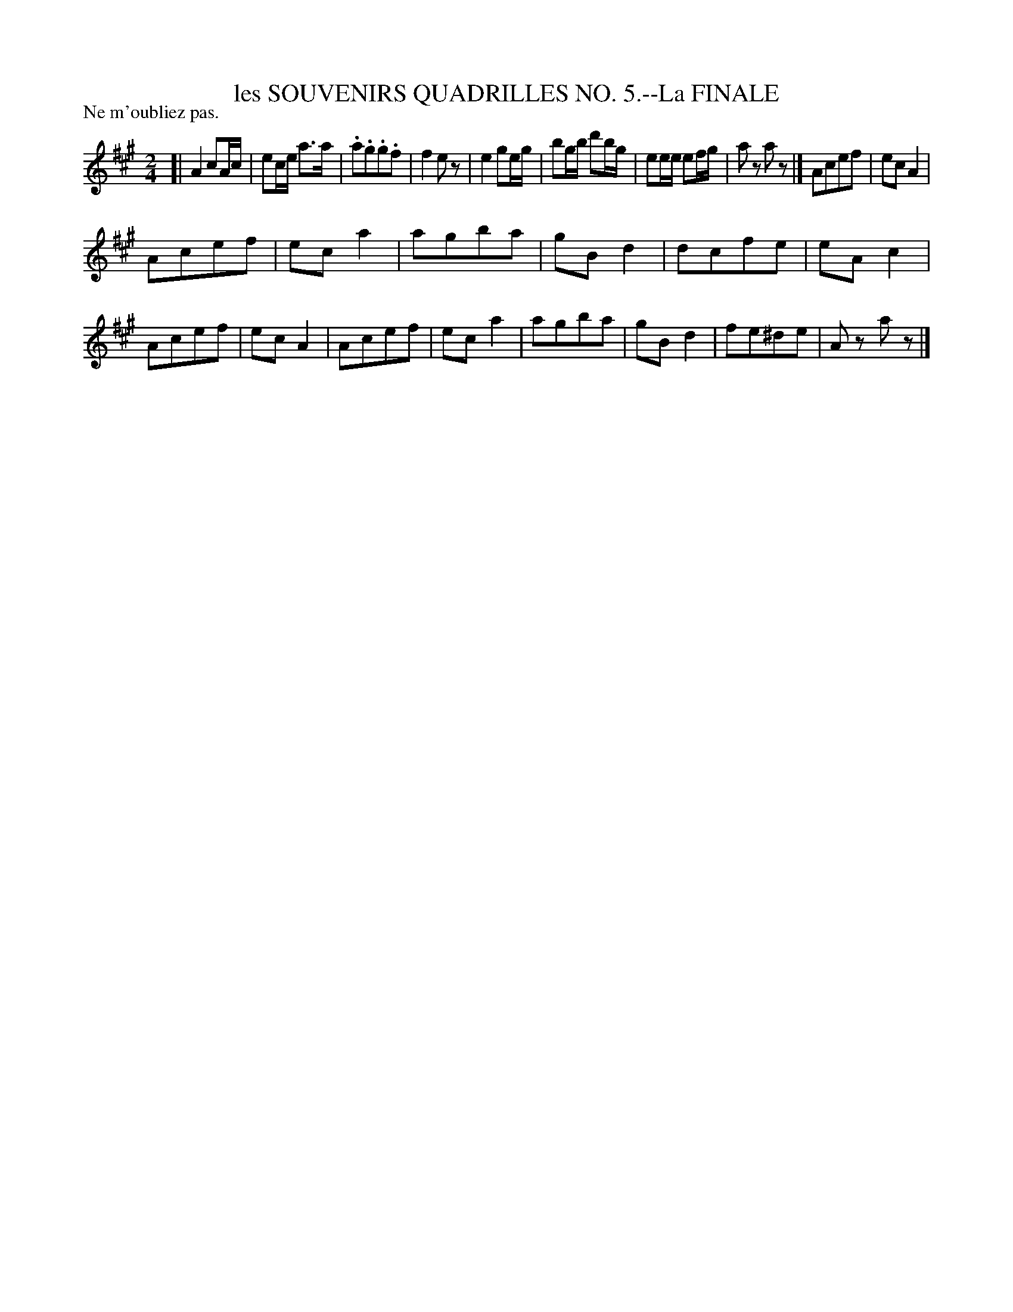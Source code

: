 X: 21213
T: les SOUVENIRS QUADRILLES NO. 5.--La FINALE
P: Ne m'oubliez pas.
%R: march, reel
B: W. Hamilton "Universal Tune-Book" Vol. 2 Glasgow 1846 p.121 #3
S: http://s3-eu-west-1.amazonaws.com/itma.dl.printmaterial/book_pdfs/hamiltonvol2web.pdf
Z: 2016 John Chambers <jc:trillian.mit.edu>
M: 2/4
L: 1/8
K: A
% - - - - - - - - - - - - - - - - - - - - - - - - -
[|\
A2 cA/c/ | ec/e/ a>a | .a.g.g.f | f2ez |\
e2 ge/g/ | bg/b/ d'b/g/ | ee/e/ ef/g/ | az az |]\
Acef | ecA2 |
Acef | eca2 |\
agba | gBd2 | dcfe | eAc2 |\
Acef | ecA2 | Acef | eca2 |\
agba | gBd2 | fe^de | Az az |]
% - - - - - - - - - - - - - - - - - - - - - - - - -
